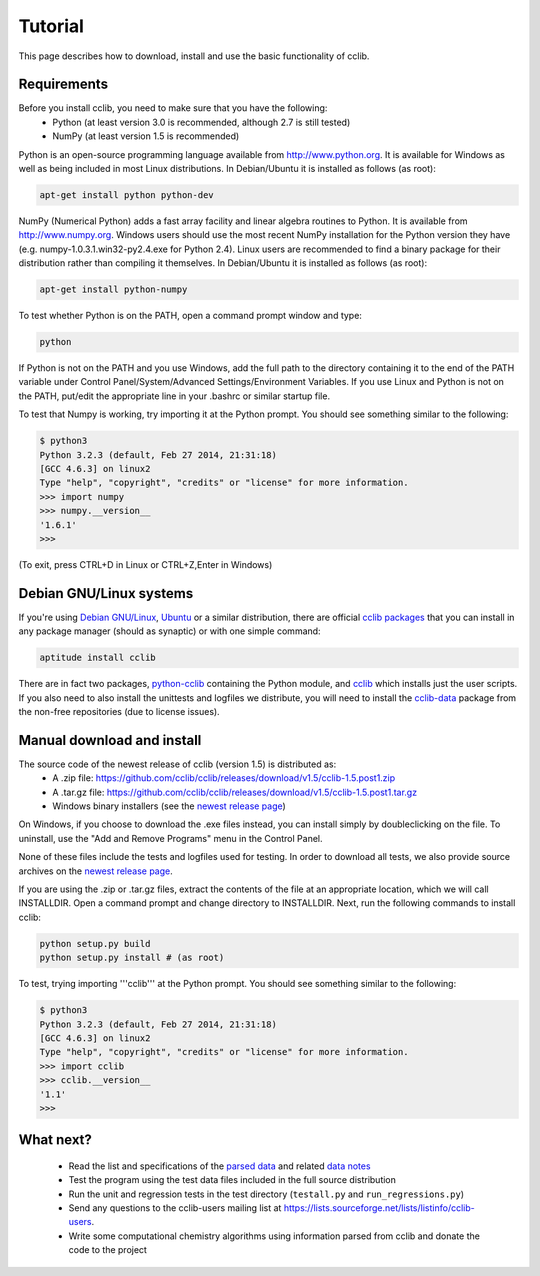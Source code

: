 Tutorial
========

This page describes how to download, install and use the basic functionality of cclib.

Requirements
------------

Before you install cclib, you need to make sure that you have the following:
 * Python (at least version 3.0 is recommended, although 2.7 is still tested)
 * NumPy (at least version 1.5 is recommended)

Python is an open-source programming language available from http://www.python.org. It is available for Windows as well as being included in most Linux distributions. In Debian/Ubuntu it is installed as follows (as root):

.. code-block:: bash

    apt-get install python python-dev

NumPy (Numerical Python) adds a fast array facility and linear algebra routines to Python. It is available from http://www.numpy.org. Windows users should use the most recent NumPy installation for the Python version they have (e.g. numpy-1.0.3.1.win32-py2.4.exe for Python 2.4). Linux users are recommended to find a binary package for their distribution rather than compiling it themselves. In Debian/Ubuntu it is installed as follows (as root):

.. code-block:: bash

    apt-get install python-numpy

To test whether Python is on the PATH, open a command prompt window and type:

.. code-block:: bash

    python

If Python is not on the PATH and you use Windows, add the full path to the directory containing it to the end of the PATH variable under Control Panel/System/Advanced Settings/Environment Variables. If you use Linux and Python is not on the PATH, put/edit the appropriate line in your .bashrc or similar startup file.

To test that Numpy is working, try importing it at the Python prompt. You should see something similar to the following:

.. code-block:: bash

    $ python3
    Python 3.2.3 (default, Feb 27 2014, 21:31:18) 
    [GCC 4.6.3] on linux2
    Type "help", "copyright", "credits" or "license" for more information.
    >>> import numpy
    >>> numpy.__version__
    '1.6.1'
    >>>

(To exit, press CTRL+D in Linux or CTRL+Z,Enter in Windows)

Debian GNU/Linux systems
------------------------

If you're using `Debian GNU/Linux`_, `Ubuntu`_ or a similar distribution, there are official `cclib packages`_ that you can install in any package manager (should as synaptic) or with one simple command:

.. code-block:: bash

    aptitude install cclib

There are in fact two packages, `python-cclib`_ containing the Python module, and `cclib`_ which installs just the user scripts. If you also need to also install the unittests and logfiles we distribute, you will need to install the `cclib-data`_ package from the non-free repositories (due to license issues).

.. _`Debian GNU/Linux`: http://www.debian.org
.. _`Ubuntu`: http://www.ubuntu.com
.. _`cclib packages`: http://packages.debian.org/src:cclib
.. _`python-cclib`: http://packages.debian.org/wheezy/python-cclib
.. _`cclib`: http://packages.debian.org/wheezy/cclib
.. _`cclib-data`: http://packages.debian.org/wheezy/cclib-data

Manual download and install
---------------------------

The source code of the newest release of cclib (version 1.5) is distributed as:
 * A .zip file: https://github.com/cclib/cclib/releases/download/v1.5/cclib-1.5.post1.zip
 * A .tar.gz file: https://github.com/cclib/cclib/releases/download/v1.5/cclib-1.5.post1.tar.gz
 * Windows binary installers (see the `newest release page`_)

On Windows, if you choose to download the .exe files instead, you can install simply by doubleclicking on the file. To uninstall, use the "Add and Remove Programs" menu in the Control Panel.

None of these files include the tests and logfiles used for testing. In order to download all tests, we also provide source archives on the `newest release page`_.

If you are using the .zip or .tar.gz files, extract the contents of the file at an appropriate location, which we will call INSTALLDIR. Open a command prompt and change directory to INSTALLDIR. Next, run the following commands to install cclib:

.. code-block:: bash

    python setup.py build
    python setup.py install # (as root)

To test, trying importing '''cclib''' at the Python prompt. You should see something similar to the following:

.. code-block:: python

    $ python3
    Python 3.2.3 (default, Feb 27 2014, 21:31:18) 
    [GCC 4.6.3] on linux2
    Type "help", "copyright", "credits" or "license" for more information.
    >>> import cclib
    >>> cclib.__version__
    '1.1'
    >>>

.. _`newest release page`: https://github.com/cclib/cclib/releases/tag/v1.5

What next?
----------

 * Read the list and specifications of the `parsed data`_ and related `data notes`_
 * Test the program using the test data files included in the full source distribution
 * Run the unit and regression tests in the test directory (``testall.py`` and ``run_regressions.py``)
 * Send any questions to the cclib-users mailing list at https://lists.sourceforge.net/lists/listinfo/cclib-users.
 * Write some computational chemistry algorithms using information parsed from cclib and donate the code to the project

.. _`parsed data`: data.html
.. _`data notes`: data_notes.html
